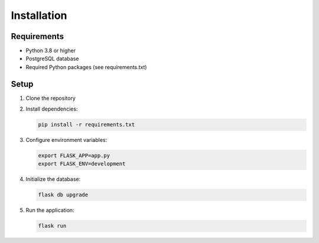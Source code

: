 Installation
===========

Requirements
-----------
* Python 3.8 or higher
* PostgreSQL database
* Required Python packages (see requirements.txt)

Setup
-----
1. Clone the repository
2. Install dependencies:

   .. code-block:: bash

      pip install -r requirements.txt

3. Configure environment variables:

   .. code-block:: bash

      export FLASK_APP=app.py
      export FLASK_ENV=development

4. Initialize the database:

   .. code-block:: bash

      flask db upgrade

5. Run the application:

   .. code-block:: bash

      flask run
